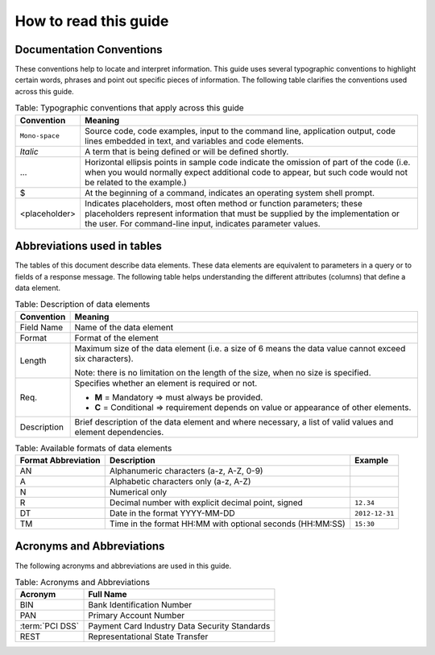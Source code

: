 .. _readguide:

======================
How to read this guide
======================

-------------------------
Documentation Conventions
-------------------------

These conventions help to locate and interpret information.
This guide uses several typographic conventions to highlight certain words, phrases and point out
specific pieces of information.
The following table clarifies the conventions used across this guide.

.. table:: Table: Typographic conventions that apply across this guide
  :class: table-with-wrap

  ==============  =======================================================================================================================================================================================================================
  Convention      Meaning
  ==============  =======================================================================================================================================================================================================================
  ``Mono-space``  Source code, code examples, input to the command line, application output, code lines embedded in text, and variables and code elements.
  --------------  -----------------------------------------------------------------------------------------------------------------------------------------------------------------------------------------------------------------------
  *Italic*        A term that is being defined or will be defined shortly.
  --------------  -----------------------------------------------------------------------------------------------------------------------------------------------------------------------------------------------------------------------
  ...             Horizontal ellipsis points in sample code indicate the omission of part of the code (i.e. when you would normally expect additional code to appear, but such code would not be related to the example.)
  --------------  -----------------------------------------------------------------------------------------------------------------------------------------------------------------------------------------------------------------------
  $               At the beginning of a command, indicates an operating system shell prompt.
  --------------  -----------------------------------------------------------------------------------------------------------------------------------------------------------------------------------------------------------------------
  <placeholder>   Indicates placeholders, most often method or function parameters; these placeholders represent information that must be supplied by the implementation or the user. For command-line input, indicates parameter values.
  ==============  =======================================================================================================================================================================================================================

----------------------------
Abbreviations used in tables
----------------------------

The tables of this document describe data elements. These data elements are equivalent to parameters
in a query or to fields of a response message. The following table helps understanding the different
attributes (columns) that define a data element.

.. table:: Table: Description of data elements
  :class: table-with-wrap

  =============  ============================================================================================================
  Convention     Meaning
  =============  ============================================================================================================
  Field Name     Name of the data element
  Format         Format of the element
  Length         Maximum size of the data element (i.e. a size of 6 means the data value cannot exceed six characters).

                 Note: there is no limitation on the length of the size, when no size is specified.
  Req.           Specifies whether an element is required or not.

                 * **M** = Mandatory ⇒ must always be provided.
                 * **C** = Conditional ⇒ requirement depends on value or appearance of other elements.
  Description    Brief description of the data element and where necessary,
                 a list of valid values and element dependencies.
  =============  ============================================================================================================

.. table:: Table: Available formats of data elements

   ===================  =========================================================  ===================
   Format Abbreviation  Description                                                Example
   ===================  =========================================================  ===================
   AN                   Alphanumeric characters (a-z, A-Z, 0-9)
   A                    Alphabetic characters only (a-z, A-Z)
   N                    Numerical only
   R                    Decimal number with explicit decimal point, signed         ``12.34``
   DT                   Date in the format YYYY-MM-DD                              ``2012-12-31``
   TM                   Time in the format HH:MM with optional seconds (HH:MM:SS)  ``15:30``
   ===================  =========================================================  ===================

--------------------------
Acronyms and Abbreviations
--------------------------

The following acronyms and abbreviations are used in this guide.

.. table:: Table: Acronyms and Abbreviations

   ================  =========================================================
   Acronym           Full Name
   ================  =========================================================
   BIN               Bank Identification Number
   PAN               Primary Account Number
   :term:`PCI DSS`   Payment Card Industry Data Security Standards
   REST              Representational State Transfer
   ================  =========================================================
